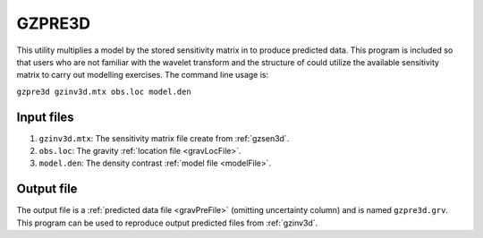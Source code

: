 .. _gzpre3d:

GZPRE3D
=======

This utility multiplies a model by the stored sensitivity matrix in to produce predicted data. This program is included so that users who are not familiar with the wavelet transform and the structure of could utilize the available sensitivity matrix to carry out modelling exercises. The command line usage is:

``gzpre3d gzinv3d.mtx obs.loc model.den``

Input files
-----------

#. ``gzinv3d.mtx``: The sensitivity matrix file create from :ref:`gzsen3d`.

#. ``obs.loc``: The gravity :ref:`location file <gravLocFile>`.

#. ``model.den``: The density contrast :ref:`model file <modelFile>`.


Output file
-----------

The output file is a :ref:`predicted data file <gravPreFile>` (omitting uncertainty column) and is named ``gzpre3d.grv``. This program can be used to reproduce output predicted files from :ref:`gzinv3d`.

